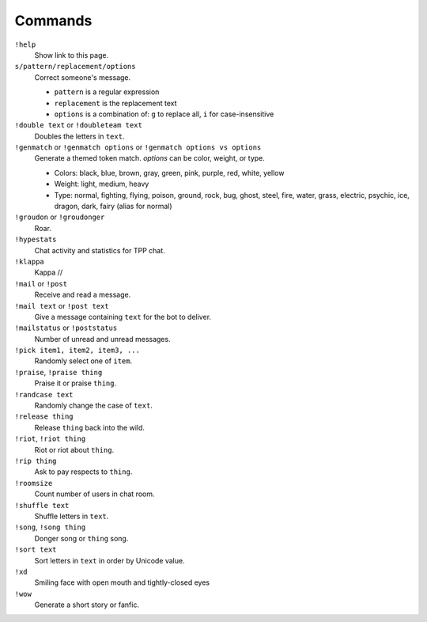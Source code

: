 Commands
========

``!help``
    Show link to this page.

``s/pattern/replacement/options``
    Correct someone's message.

    * ``pattern`` is a regular expression
    * ``replacement`` is the replacement text
    * ``options`` is a combination of: ``g`` to replace all, ``i`` for case-insensitive

``!double text`` or ``!doubleteam text``
    Doubles the letters in ``text``.

``!genmatch`` or ``!genmatch options`` or ``!genmatch options vs options``
    Generate a themed token match. `options` can be color, weight, or type.

    * Colors: black, blue, brown, gray, green, pink, purple, red, white, yellow
    * Weight: light, medium, heavy
    * Type: normal, fighting, flying, poison, ground, rock, bug, ghost,
      steel, fire, water, grass, electric, psychic, ice, dragon, dark,
      fairy (alias for normal)

``!groudon`` or ``!groudonger``
    Roar.

``!hypestats``
    Chat activity and statistics for TPP chat.

``!klappa``
    Kappa //

``!mail`` or ``!post``
    Receive and read a message.

``!mail text`` or ``!post text``
    Give a message containing ``text`` for the bot to deliver.

``!mailstatus`` or ``!poststatus``
    Number of unread and unread messages.

``!pick item1, item2, item3, ...``
   Randomly select one of ``item``.

``!praise``, ``!praise thing``
   Praise it or praise ``thing``.

``!randcase text``
    Randomly change the case of ``text``.

``!release thing``
    Release ``thing`` back into the wild.

``!riot``, ``!riot thing``
    Riot or riot about ``thing``.

``!rip thing``
    Ask to pay respects to ``thing``.

``!roomsize``
    Count number of users in chat room.

``!shuffle text``
    Shuffle letters in ``text``.

``!song``, ``!song thing``
    Donger song or ``thing`` song.

``!sort text``
    Sort letters in ``text`` in order by Unicode value.

``!xd``
    Smiling face with open mouth and tightly-closed eyes

``!wow``
    Generate a short story or fanfic.
